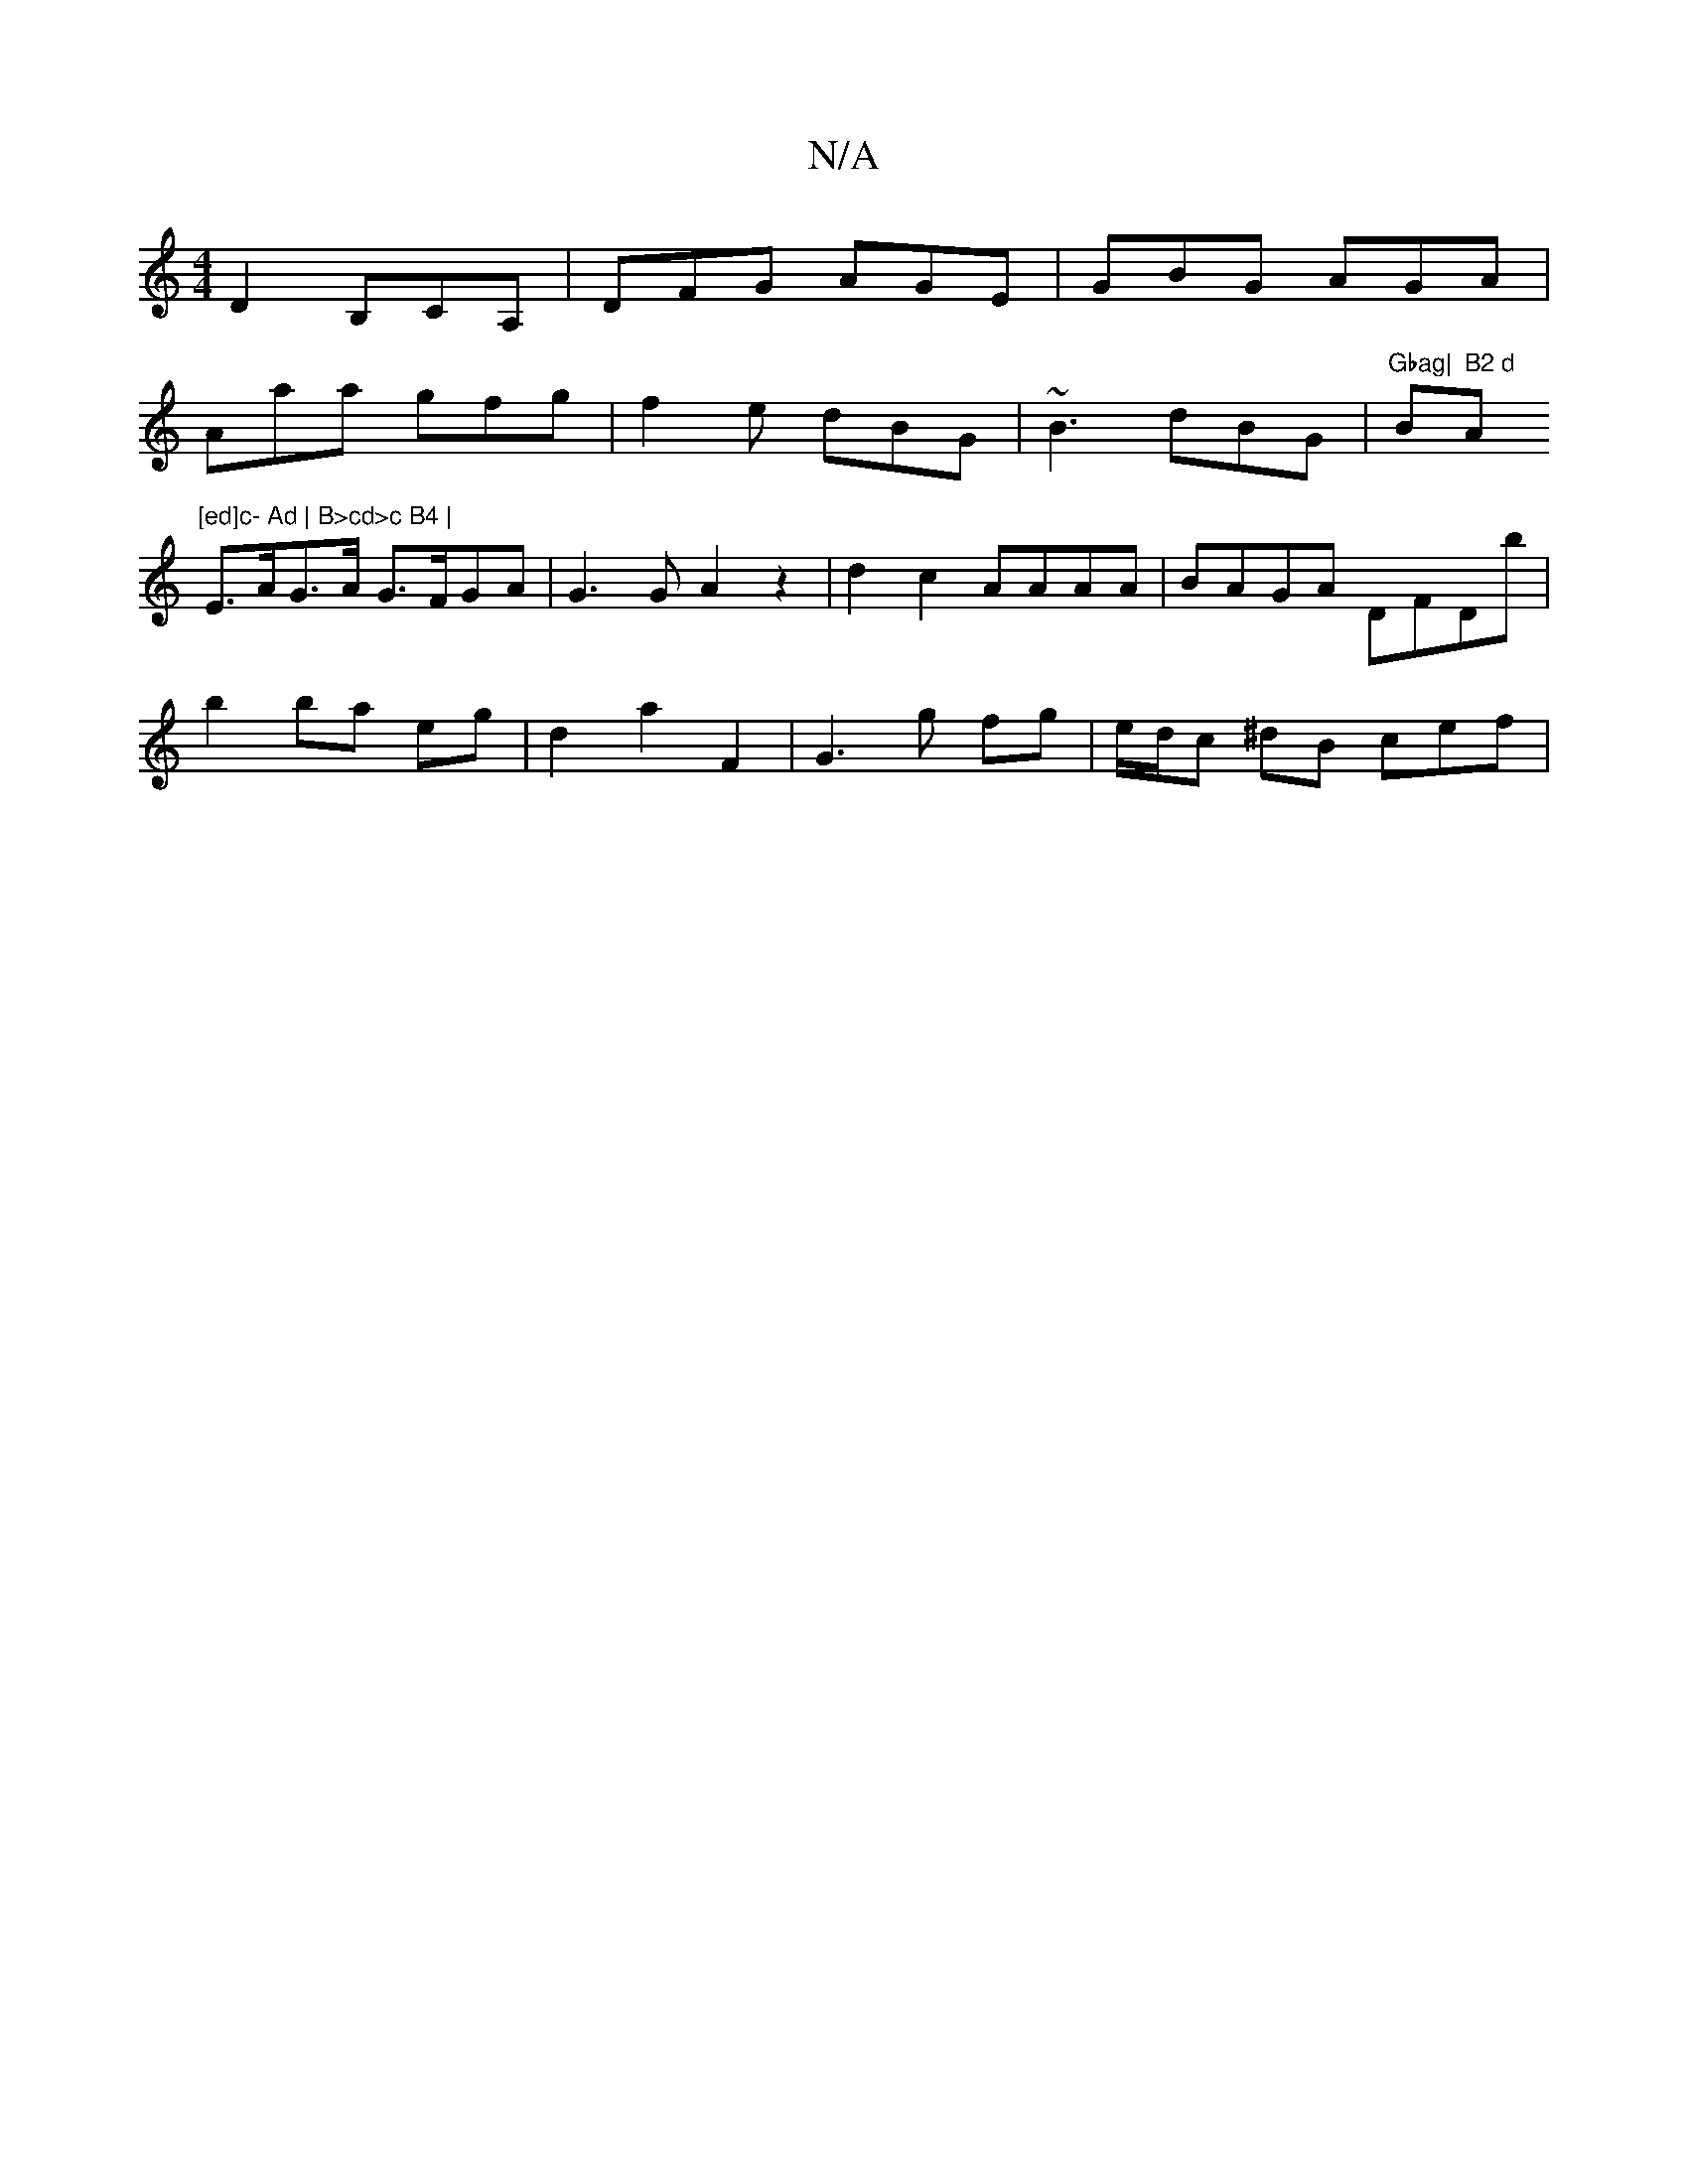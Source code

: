 X:1
T:N/A
M:4/4
R:N/A
K:Cmajor
D2 B,CA, | DFG AGE | GBG AGA |
Aaa gfg | f2e dBG | ~B3 dBG | "Gbag|"Bm7" B2 d "Am"[ed]c- Ad | B>cd>c B4 |
E>AG>A G>FGA |G3 G A2 z2 | d2 c2 AAAA | BAGA DFDb |
b2 ba eg|d2 a2 F2|G3 g fg |e/d/c ^dB cef |